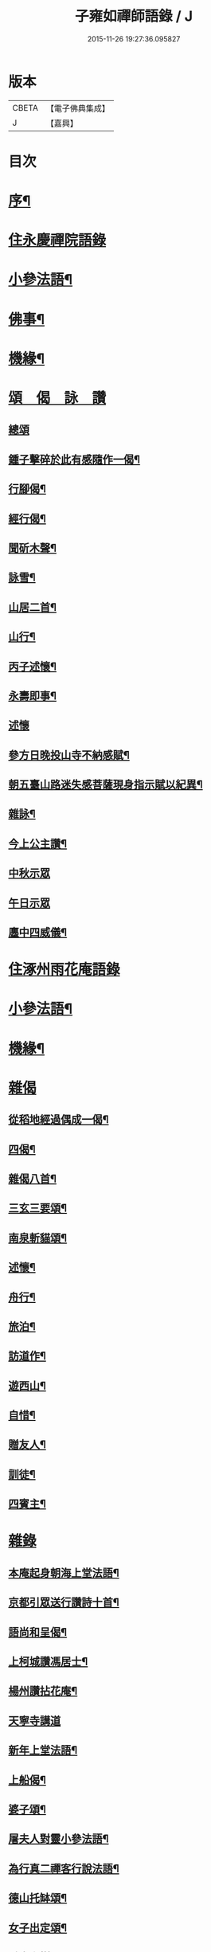 #+TITLE: 子雍如禪師語錄 / J
#+DATE: 2015-11-26 19:27:36.095827
* 版本
 |     CBETA|【電子佛典集成】|
 |         J|【嘉興】    |

* 目次
* [[file:KR6q0578_001.txt::001-0819a2][序¶]]
* [[file:KR6q0578_001.txt::0819c3][住永慶禪院語錄]]
* [[file:KR6q0578_001.txt::0820b6][小參法語¶]]
* [[file:KR6q0578_001.txt::0821a9][佛事¶]]
* [[file:KR6q0578_001.txt::0821a29][機緣¶]]
* [[file:KR6q0578_001.txt::0821b27][頌　偈　詠　讚]]
** [[file:KR6q0578_001.txt::0821b27][總頌]]
** [[file:KR6q0578_001.txt::0821c2][鍾子擊碎於此有感隨作一偈¶]]
** [[file:KR6q0578_001.txt::0821c5][行腳偈¶]]
** [[file:KR6q0578_001.txt::0821c8][經行偈¶]]
** [[file:KR6q0578_001.txt::0821c13][聞斫木聲¶]]
** [[file:KR6q0578_001.txt::0821c16][詠雪¶]]
** [[file:KR6q0578_001.txt::0821c19][山居二首¶]]
** [[file:KR6q0578_001.txt::0821c22][山行¶]]
** [[file:KR6q0578_001.txt::0821c25][丙子述懷¶]]
** [[file:KR6q0578_001.txt::0821c28][永壽即事¶]]
** [[file:KR6q0578_001.txt::0821c30][述懷]]
** [[file:KR6q0578_001.txt::0822a5][參方日晚投山寺不納感賦¶]]
** [[file:KR6q0578_001.txt::0822a9][朝五臺山路迷失感菩薩現身指示賦以紀異¶]]
** [[file:KR6q0578_001.txt::0822a12][雜詠¶]]
** [[file:KR6q0578_001.txt::0822a15][今上公主讚¶]]
** [[file:KR6q0578_001.txt::0822a17][中秋示眾]]
** [[file:KR6q0578_001.txt::0822a19][午日示眾]]
** [[file:KR6q0578_001.txt::0822a23][廛中四威儀¶]]
* [[file:KR6q0578_002.txt::002-0822b3][住涿州雨花庵語錄]]
* [[file:KR6q0578_002.txt::0823a14][小參法語¶]]
* [[file:KR6q0578_002.txt::0823b20][機緣¶]]
* [[file:KR6q0578_002.txt::0824a24][雜偈]]
** [[file:KR6q0578_002.txt::0824a25][從稻地經過偶成一偈¶]]
** [[file:KR6q0578_002.txt::0824a29][四偈¶]]
** [[file:KR6q0578_002.txt::0824b8][雜偈八首¶]]
** [[file:KR6q0578_002.txt::0824b25][三玄三要頌¶]]
** [[file:KR6q0578_002.txt::0824c8][南泉斬貓頌¶]]
** [[file:KR6q0578_002.txt::0824c11][述懷¶]]
** [[file:KR6q0578_002.txt::0824c15][舟行¶]]
** [[file:KR6q0578_002.txt::0824c18][旅泊¶]]
** [[file:KR6q0578_002.txt::0824c21][訪道作¶]]
** [[file:KR6q0578_002.txt::0824c24][遊西山¶]]
** [[file:KR6q0578_002.txt::0824c27][自惜¶]]
** [[file:KR6q0578_002.txt::0824c30][贈友人¶]]
** [[file:KR6q0578_002.txt::0825a9][訓徒¶]]
** [[file:KR6q0578_002.txt::0825a17][四賓主¶]]
* [[file:KR6q0578_003.txt::003-0825b3][雜錄]]
** [[file:KR6q0578_003.txt::003-0825b4][本庵起身朝海上堂法語¶]]
** [[file:KR6q0578_003.txt::003-0825b21][京都引眾送行讚詩十首¶]]
** [[file:KR6q0578_003.txt::0825c12][語尚和呈偈¶]]
** [[file:KR6q0578_003.txt::0825c17][上柯城讚馮居士¶]]
** [[file:KR6q0578_003.txt::0825c20][楊州讚拈花庵¶]]
** [[file:KR6q0578_003.txt::0825c30][天寧寺講道]]
** [[file:KR6q0578_003.txt::0826a18][新年上堂法語¶]]
** [[file:KR6q0578_003.txt::0826a30][上船偈¶]]
** [[file:KR6q0578_003.txt::0826b3][婆子頌¶]]
** [[file:KR6q0578_003.txt::0826b6][屠夫人對靈小參法語¶]]
** [[file:KR6q0578_003.txt::0826b9][為行真二禪客行說法語¶]]
** [[file:KR6q0578_003.txt::0826b11][德山托缽頌¶]]
** [[file:KR6q0578_003.txt::0826b14][女子出定頌¶]]
** [[file:KR6q0578_003.txt::0826b17][香巖上樹頌¶]]
** [[file:KR6q0578_003.txt::0826b20][初秋感懷¶]]
** [[file:KR6q0578_003.txt::0826b22][因事小參]]
** [[file:KR6q0578_003.txt::0826b28][遇道人聞說呈偈¶]]
** [[file:KR6q0578_003.txt::0826b30][新蓋禪堂偈]]
** [[file:KR6q0578_003.txt::0826c4][京都十問¶]]
** [[file:KR6q0578_003.txt::0826c16][桃花口孫居士領眾護法等請上堂法語¶]]
** [[file:KR6q0578_003.txt::0826c27][辛巳遇皇上偶呈二絕¶]]
** [[file:KR6q0578_003.txt::0827a3][贈如如法兄¶]]
** [[file:KR6q0578_003.txt::0827a6][示人¶]]
** [[file:KR6q0578_003.txt::0827a9][贈法宿¶]]
** [[file:KR6q0578_003.txt::0827a12][短姑道頭¶]]
** [[file:KR6q0578_003.txt::0827a15][金山塔¶]]
** [[file:KR6q0578_003.txt::0827a18][呈天童老和尚¶]]
** [[file:KR6q0578_003.txt::0827a21][神塔¶]]
** [[file:KR6q0578_003.txt::0827a24][密祖掃塔法語¶]]
** [[file:KR6q0578_003.txt::0827a29][元孫成如為先祖弘覺開山老祖拈香掃塔法語¶]]
** [[file:KR6q0578_003.txt::0827b4][為掃瑞巖遠祖塔法語¶]]
** [[file:KR6q0578_003.txt::0827b8][普同塔上供法語¶]]
** [[file:KR6q0578_003.txt::0827b12][老和尚請和尚上堂陞座法語¶]]
* [[file:KR6q0578_003.txt::0827c12][跋¶]]
* [[file:KR6q0578_004.txt::004-0828a2][詩偈]]
** [[file:KR6q0578_004.txt::004-0828a3][遇皇上恩口占二偈¶]]
** [[file:KR6q0578_004.txt::004-0828a9][偶遇寒山漫成¶]]
** [[file:KR6q0578_004.txt::004-0828a13][登虎丘¶]]
** [[file:KR6q0578_004.txt::004-0828a16][到下三出¶]]
** [[file:KR6q0578_004.txt::004-0828a19][省師四偈¶]]
** [[file:KR6q0578_004.txt::004-0828a28][題采石磯¶]]
** [[file:KR6q0578_004.txt::0828b2][二郎東西兩梁山¶]]
** [[file:KR6q0578_004.txt::0828b5][樵夫蘆柴一束偶成¶]]
** [[file:KR6q0578_004.txt::0828b8][驚夢夢中成語¶]]
** [[file:KR6q0578_004.txt::0828b11][讚陵青婆子¶]]
** [[file:KR6q0578_004.txt::0828b14][趙州窠窟¶]]
** [[file:KR6q0578_004.txt::0828b17][趙州為人¶]]
** [[file:KR6q0578_004.txt::0828b20][趙州草鞋¶]]
** [[file:KR6q0578_004.txt::0828b23][公案圓來問趙州¶]]
** [[file:KR6q0578_004.txt::0828b26][偶到蕪湖縣節婦居¶]]
** [[file:KR6q0578_004.txt::0828b29][朝九華夜行宿甘露庵¶]]
** [[file:KR6q0578_004.txt::0828c2][朝頂淨觀偶成¶]]
** [[file:KR6q0578_004.txt::0828c5][從心庵遇方丈和尚偈¶]]
** [[file:KR6q0578_004.txt::0828c8][到望江臺¶]]
** [[file:KR6q0578_004.txt::0828c11][下山偶題¶]]
** [[file:KR6q0578_004.txt::0828c14][剃度小參法語¶]]
** [[file:KR6q0578_004.txt::0828c17][碧霞庵對靈小參¶]]
* [[file:KR6q0578_004.txt::0828c20][法語]]
** [[file:KR6q0578_004.txt::0828c21][進院法語¶]]
*** [[file:KR6q0578_004.txt::0828c22][山門¶]]
*** [[file:KR6q0578_004.txt::0828c25][彌勒¶]]
*** [[file:KR6q0578_004.txt::0828c27][伽藍¶]]
*** [[file:KR6q0578_004.txt::0828c29][韋馱]]
*** [[file:KR6q0578_004.txt::0829a4][大殿¶]]
*** [[file:KR6q0578_004.txt::0829a7][方丈¶]]
** [[file:KR6q0578_004.txt::0829a11][上堂偈¶]]
** [[file:KR6q0578_004.txt::0829a14][上堂法語¶]]
** [[file:KR6q0578_004.txt::0829b2][剃度¶]]
** [[file:KR6q0578_004.txt::0829b6][卍庵大師領眾結制小參法語¶]]
** [[file:KR6q0578_004.txt::0829b12][起七上堂¶]]
** [[file:KR6q0578_004.txt::0829b25][姚護法為恩主關太夫人壽誕設齋上堂¶]]
** [[file:KR6q0578_004.txt::0829c8][解七上堂法語¶]]
** [[file:KR6q0578_004.txt::0830a3][解七上堂法語¶]]
** [[file:KR6q0578_004.txt::0830a17][有一秀士問]]
** [[file:KR6q0578_004.txt::0830a24][付囑智西堂衣拂偈¶]]
** [[file:KR6q0578_004.txt::0830a27][挽秀士偈¶]]
* [[file:KR6q0578_004.txt::0830b1][請啟]]
** [[file:KR6q0578_004.txt::0830b2][杭州諸大檀護紳士請住碧霞公啟¶]]
** [[file:KR6q0578_004.txt::0830b28][碧霞關院公請啟¶]]
** [[file:KR6q0578_004.txt::0830c17][碧霞衣弟明圓監院正咸等仝和南拜啟¶]]
* [[file:KR6q0578_004.txt::0831a1][晚參　上堂]]
** [[file:KR6q0578_004.txt::0831a2][除夜晚參¶]]
** [[file:KR6q0578_004.txt::0831a6][解制監院領嚴趙二太夫人請上堂¶]]
* [[file:KR6q0578_004.txt::0831b2][行實¶]]
* [[file:KR6q0578_004.txt::0831c9][跋¶]]
* 卷
** [[file:KR6q0578_001.txt][子雍如禪師語錄 1]]
** [[file:KR6q0578_002.txt][子雍如禪師語錄 2]]
** [[file:KR6q0578_003.txt][子雍如禪師語錄 3]]
** [[file:KR6q0578_004.txt][子雍如禪師語錄 4]]

